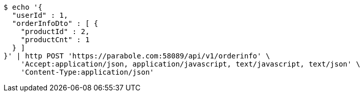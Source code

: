 [source,bash]
----
$ echo '{
  "userId" : 1,
  "orderInfoDto" : [ {
    "productId" : 2,
    "productCnt" : 1
  } ]
}' | http POST 'https://parabole.com:58089/api/v1/orderinfo' \
    'Accept:application/json, application/javascript, text/javascript, text/json' \
    'Content-Type:application/json'
----